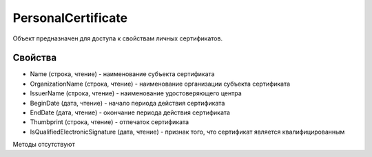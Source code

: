 ﻿PersonalCertificate
===================

Объект предназначен для доступа к свойствам личных сертификатов.

Свойства
--------

-  Name (строка, чтение) - наименование субъекта сертификата
-  OrganizationName (строка, чтение) - наименование организации субъекта
   сертификата
-  IssuerName (строка, чтение) - наименование удостоверяющего центра
-  BeginDate (дата, чтение) - начало периода действия сертификата
-  EndDate (дата, чтение) - окончание периода действия сертификата
-  Thumbprint (строка, чтение) - отпечаток сертификата
-  IsQualifiedElectronicSignature (дата, чтение) - признак того, что
   сертификат является квалифицированным

Методы отсутствуют
